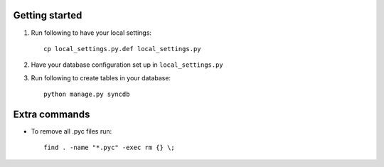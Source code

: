 Getting started
===============

#. Run following to have your local settings::

    cp local_settings.py.def local_settings.py

#. Have your database configuration set up in ``local_settings.py``

#. Run following to create tables in your database::

    python manage.py syncdb


Extra commands
===============
- To remove all .pyc files run::

    find . -name "*.pyc" -exec rm {} \;

